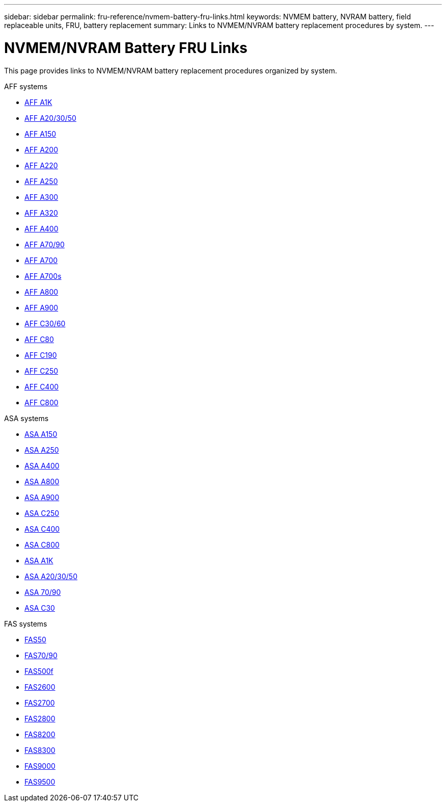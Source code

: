 ---
sidebar: sidebar
permalink: fru-reference/nvmem-battery-fru-links.html
keywords: NVMEM battery, NVRAM battery, field replaceable units, FRU, battery replacement
summary: Links to NVMEM/NVRAM battery replacement procedures by system.
---

= NVMEM/NVRAM Battery FRU Links

[.lead]
This page provides links to NVMEM/NVRAM battery replacement procedures organized by system.

[role="tabbed-block"]
====
.AFF systems
--
* link:../a1k/nvdimm-battery-replace.html[AFF A1K^]
* link:../a20-30-50/nvdimm-battery-replace.html[AFF A20/30/50^]
* link:../a150/nvmem-nvram-battery-replace.html[AFF A150^]
* link:../a200/nvmem-nvram-battery-replace.html[AFF A200^]
* link:../a220/nvmem-nvram-battery-replace.html[AFF A220^]
* link:../a250/nvmem-nvram-battery-replace.html[AFF A250^]
* link:../a300/nvmem-nvram-battery-replace.html[AFF A300^]
* link:../a320/nvdimm-battery-replace.html[AFF A320^]
* link:../a400/nvdimm-battery-replace.html[AFF A400^]
* link:../a70-90/nvdimm-battery-replace.html[AFF A70/90^]
* link:../a700/dcpm-nvram10-battery-replace.html[AFF A700^]
* link:../a700s/nvmem-nvram-battery-replace.html[AFF A700s^]
* link:../a800/nvdimm-battery-replace.html[AFF A800^]
* link:../a900/dcpm-nvram11-battery-replace.html[AFF A900^]
* link:../c30-60/nvdimm-battery-replace.html[AFF C30/60^]
* link:../c80/nvdimm-battery-replace.html[AFF C80^]
* link:../c190/nvmem-nvram-battery-replace.html[AFF C190^]
* link:../c250/nvmem-nvram-battery-replace.html[AFF C250^]
* link:../c400/nvdimm-battery-replace.html[AFF C400^]
* link:../c800/nvdimm-battery-replace.html[AFF C800^]
--

.ASA systems
--
* link:../asa150/nvmem-nvram-battery-replace.html[ASA A150^]
* link:../asa250/nvmem-nvram-battery-replace.html[ASA A250^]
* link:../asa400/nvdimm-battery-replace.html[ASA A400^]
* link:../asa800/nvdimm-battery-replace.html[ASA A800^]
* link:../asa900/dcpm-nvram11-battery-replace.html[ASA A900^]
* link:../asa-c250/nvmem-nvram-battery-replace.html[ASA C250^]
* link:../asa-c400/nvdimm-battery-replace.html[ASA C400^]
* link:../asa-c800/nvdimm-battery-replace.html[ASA C800^]
* link:../asa-r2-a1k/nvdimm-battery-replace.html[ASA A1K^]
* link:../asa-r2-a20-30-50/nvdimm-battery-replace.html[ASA A20/30/50^]
* link:../asa-r2-70-90/nvdimm-battery-replace.html[ASA 70/90^]
* link:../asa-r2-c30/nvdimm-battery-replace.html[ASA C30^]
--

.FAS systems
--
* link:../fas50/nvdimm-battery-replace.html[FAS50^]
* link:../fas-70-90/nvdimm-battery-replace.html[FAS70/90^]
* link:../fas500f/nvmem-battery-replace.html[FAS500f^]
* link:../fas2600/nvmem-nvram-battery-replace.html[FAS2600^]
* link:../fas2700/nvmem-nvram-battery-replace.html[FAS2700^]
* link:../fas2800/nvmem-nvram-battery-replace.html[FAS2800^]
* link:../fas8200/nvmem-nvram-battery-replace.html[FAS8200^]
* link:../fas8300/nvdimm-battery-replace.html[FAS8300^]
* link:../fas9000/dcpm-nvram10-battery-replace.html[FAS9000^]
* link:../fas9500/dcpm-nvram11-battery-replace.html[FAS9500^]
--
====
--
--
====

// 2025-09-18: ontap-systems-internal/issues/769